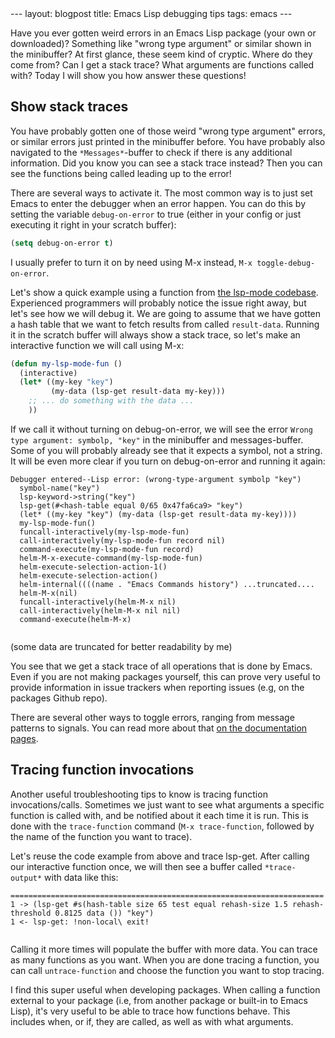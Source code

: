 #+OPTIONS: toc:nil num:nil ^:nil
#+STARTUP: showall indent
#+STARTUP: hidestars
#+BEGIN_EXPORT html
---
layout: blogpost
title: Emacs Lisp debugging tips
tags: emacs
---
#+END_EXPORT

Have you ever gotten weird errors in an Emacs Lisp package (your own or downloaded)? Something like "wrong type argument" or similar shown in the minibuffer? At first glance, these seem kind of cryptic. Where do they come from? Can I get a stack trace? What arguments are functions called with? Today I will show you how answer these questions!



** Show stack traces
You have probably gotten one of those weird "wrong type argument" errors, or similar errors just printed in the minibuffer before. You have probably also navigated to the =*Messages*=-buffer to check if there is any additional information. Did you know you can see a stack trace instead? Then you can see the functions being called leading up to the error!


There are several ways to activate it. The most common way is to just set Emacs to enter the debugger when an error happen. You can do this by setting the variable =debug-on-error=
 to true (either in your config or just executing it right in your scratch buffer):

#+BEGIN_SRC lisp
  (setq debug-on-error t)
#+END_SRC

I usually prefer to turn it on by need using M-x instead, =M-x toggle-debug-on-error=.


Let's show a quick example using a function from [[https://github.com/emacs-lsp/lsp-mode][the lsp-mode codebase]]. Experienced programmers will probably notice the issue right away, but let's see how we will debug it. We are going to assume that we have gotten a hash table that we want to fetch results from called =result-data=. Running it in the scratch buffer will always show a stack trace, so let's make an interactive function we will call using M-x:

#+BEGIN_SRC lisp
  (defun my-lsp-mode-fun ()
    (interactive)
    (let* ((my-key "key")
           (my-data (lsp-get result-data my-key)))
      ;; ... do something with the data ...
      ))
#+END_SRC

If we call it without turning on debug-on-error, we will see the error =Wrong type argument: symbolp, "key"= in the minibuffer and messages-buffer. Some of you will probably already see that it expects a symbol, not a string. It will be even more clear if you turn on debug-on-error and running it again:

#+BEGIN_SRC text
  Debugger entered--Lisp error: (wrong-type-argument symbolp "key")
    symbol-name("key")
    lsp-keyword->string("key")
    lsp-get(#<hash-table equal 0/65 0x47fa6ca9> "key")
    (let* ((my-key "key") (my-data (lsp-get result-data my-key))))
    my-lsp-mode-fun()
    funcall-interactively(my-lsp-mode-fun)
    call-interactively(my-lsp-mode-fun record nil)
    command-execute(my-lsp-mode-fun record)
    helm-M-x-execute-command(my-lsp-mode-fun)
    helm-execute-selection-action-1()
    helm-execute-selection-action()
    helm-internal((((name . "Emacs Commands history") ...truncated....
    helm-M-x(nil)
    funcall-interactively(helm-M-x nil)
    call-interactively(helm-M-x nil nil)
    command-execute(helm-M-x)

#+END_SRC
(some data are truncated for better readability by me)

You see that we get a stack trace of all operations that is done by Emacs. Even if you are not making packages yourself, this can prove very useful to provide information in issue trackers when reporting issues (e.g, on the packages Github repo).


There are several other ways to toggle errors, ranging from message patterns to signals. You can read more about that [[https://www.gnu.org/software/emacs/manual/html_node/elisp/Error-Debugging.html][on the documentation pages]].


** Tracing function invocations
Another useful troubleshooting tips to know is tracing function invocations/calls. Sometimes we just want to see what arguments a specific function is called with, and be notified about it each time it is run. This is done with the =trace-function= command (=M-x trace-function=, followed by the name of the function you want to trace). 


Let's reuse the code example from above and trace lsp-get. After calling our interactive function once, we will then see a buffer called =*trace-output*= with data like this:

#+BEGIN_SRC text
  ======================================================================
  1 -> (lsp-get #s(hash-table size 65 test equal rehash-size 1.5 rehash-threshold 0.8125 data ()) "key")
  1 <- lsp-get: !non-local\ exit!

#+END_SRC

Calling it more times will populate the buffer with more data. You can trace as many functions as you want. When you are done tracing a function, you can call =untrace-function= and choose the function you want to stop tracing.



I find this super useful when developing packages. When calling a function external to your package (i.e, from another package or built-in to Emacs Lisp), it's very useful to be able to trace how functions behave. This includes when, or if, they are called, as well as with what arguments.
